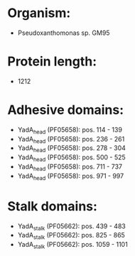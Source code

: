 * Organism:
- Pseudoxanthomonas sp. GM95
* Protein length:
- 1212
* Adhesive domains:
- YadA_head (PF05658): pos. 114 - 139
- YadA_head (PF05658): pos. 236 - 261
- YadA_head (PF05658): pos. 278 - 304
- YadA_head (PF05658): pos. 500 - 525
- YadA_head (PF05658): pos. 711 - 737
- YadA_head (PF05658): pos. 971 - 997
* Stalk domains:
- YadA_stalk (PF05662): pos. 439 - 483
- YadA_stalk (PF05662): pos. 825 - 865
- YadA_stalk (PF05662): pos. 1059 - 1101

